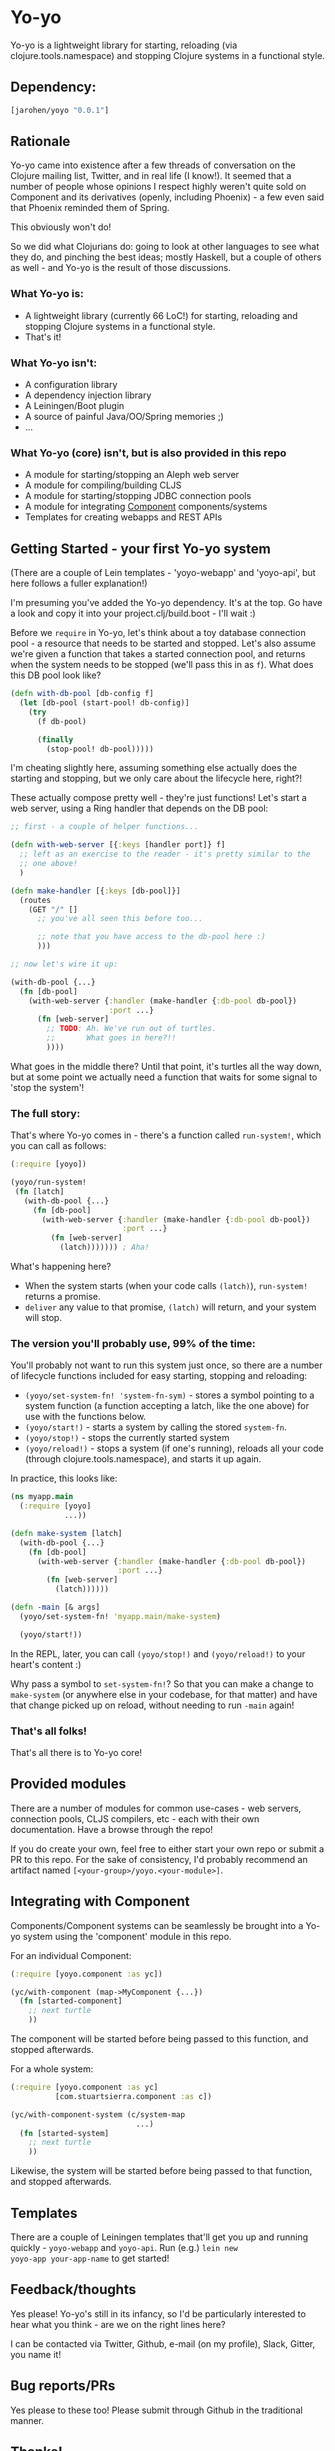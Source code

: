 * Yo-yo

  #+ATTR_HTML: title="Join the chat at https://gitter.im/james-henderson/yoyo"
  [[https://gitter.im/james-henderson/yoyo?utm_source=badge&utm_medium=badge&utm_campaign=pr-badge&utm_content=badge][file:https://badges.gitter.im/Join%20Chat.svg]]

Yo-yo is a lightweight library for starting, reloading (via
clojure.tools.namespace) and stopping Clojure systems in a functional
style.

** Dependency:

#+BEGIN_SRC clojure
  [jarohen/yoyo "0.0.1"]
#+END_SRC

** Rationale

Yo-yo came into existence after a few threads of conversation on the
Clojure mailing list, Twitter, and in real life (I know!). It seemed
that a number of people whose opinions I respect highly weren't quite
sold on Component and its derivatives (openly, including Phoenix) - a
few even said that Phoenix reminded them of Spring.

This obviously won't do!

So we did what Clojurians do: going to look at other languages to see
what they do, and pinching the best ideas; mostly Haskell, but a
couple of others as well - and Yo-yo is the result of those
discussions.

*** What Yo-yo is:

- A lightweight library (currently 66 LoC!) for starting, reloading
  and stopping Clojure systems in a functional style.
- That's it!

*** What Yo-yo isn't:

- A configuration library
- A dependency injection library
- A Leiningen/Boot plugin
- A source of painful Java/OO/Spring memories ;)
- ...

*** What Yo-yo (core) isn't, but is also provided in this repo

- A module for starting/stopping an Aleph web server
- A module for compiling/building CLJS
- A module for starting/stopping JDBC connection pools
- A module for integrating [[https://github.com/stuartsierra/component][Component]] components/systems
- Templates for creating webapps and REST APIs

** Getting Started - your first Yo-yo system

(There are a couple of Lein templates - 'yoyo-webapp' and 'yoyo-api',
but here follows a fuller explanation!)

I'm presuming you've added the Yo-yo dependency. It's at the top. Go
have a look and copy it into your project.clj/build.boot - I'll
wait :)

Before we =require= in Yo-yo, let's think about a toy database
connection pool - a resource that needs to be started and
stopped. Let's also assume we're given a function that takes a started
connection pool, and returns when the system needs to be stopped
(we'll pass this in as =f=). What does this DB pool look like?

#+BEGIN_SRC clojure
  (defn with-db-pool [db-config f]
    (let [db-pool (start-pool! db-config)]
      (try
        (f db-pool)

        (finally
          (stop-pool! db-pool)))))
#+END_SRC

I'm cheating slightly here, assuming something else actually does the
starting and stopping, but we only care about the lifecycle here,
right?!

These actually compose pretty well - they're just functions! Let's
start a web server, using a Ring handler that depends on the DB pool:

#+BEGIN_SRC clojure
  ;; first - a couple of helper functions...

  (defn with-web-server [{:keys [handler port]} f]
    ;; left as an exercise to the reader - it's pretty similar to the
    ;; one above!
    )

  (defn make-handler [{:keys [db-pool]}]
    (routes
      (GET "/" []
        ;; you've all seen this before too...

        ;; note that you have access to the db-pool here :)
        )))

  ;; now let's wire it up:

  (with-db-pool {...}
    (fn [db-pool]
      (with-web-server {:handler (make-handler {:db-pool db-pool})
                        :port ...}
        (fn [web-server]
          ;; TODO: Ah. We've run out of turtles.
          ;;       What goes in here?!!
          ))))
#+END_SRC

What goes in the middle there? Until that point, it's turtles all the
way down, but at some point we actually need a function that waits for
some signal to 'stop the system'!

*** The full story:

That's where Yo-yo comes in - there's a function called =run-system!=,
which you can call as follows:

#+BEGIN_SRC clojure
  (:require [yoyo])

  (yoyo/run-system!
   (fn [latch]
     (with-db-pool {...}
       (fn [db-pool]
         (with-web-server {:handler (make-handler {:db-pool db-pool})
                           :port ...}
           (fn [web-server]
             (latch))))))) ; Aha!
#+END_SRC

What's happening here?

- When the system starts (when your code calls =(latch)=),
  =run-system!= returns a promise.
- =deliver= any value to that promise, =(latch)= will return, and your
  system will stop.

*** The version you'll probably use, 99% of the time:

You'll probably not want to run this system just once, so there are a
number of lifecycle functions included for easy starting, stopping and
reloading:

- =(yoyo/set-system-fn! 'system-fn-sym)= - stores a symbol pointing to
  a system function (a function accepting a latch, like the one above)
  for use with the functions below.
- =(yoyo/start!)= - starts a system by calling the stored =system-fn=.
- =(yoyo/stop!)= - stops the currently started system
- =(yoyo/reload!)= - stops a system (if one's running), reloads all
  your code (through clojure.tools.namespace), and starts it up again.

In practice, this looks like:

#+BEGIN_SRC clojure
  (ns myapp.main
    (:require [yoyo]
              ...))

  (defn make-system [latch]
    (with-db-pool {...}
      (fn [db-pool]
        (with-web-server {:handler (make-handler {:db-pool db-pool})
                          :port ...}
          (fn [web-server]
            (latch))))))

  (defn -main [& args]
    (yoyo/set-system-fn! 'myapp.main/make-system)

    (yoyo/start!))
#+END_SRC

In the REPL, later, you can call =(yoyo/stop!)= and =(yoyo/reload!)=
to your heart's content :)

Why pass a symbol to =set-system-fn!=? So that you can make a change
to =make-system= (or anywhere else in your codebase, for that matter)
and have that change picked up on reload, without needing to run
=-main= again!

*** That's all folks!

That's all there is to Yo-yo core!

** Provided modules

There are a number of modules for common use-cases - web servers,
connection pools, CLJS compilers, etc - each with their own
documentation. Have a browse through the repo!

If you do create your own, feel free to either start your own repo or
submit a PR to this repo. For the sake of consistency, I'd probably
recommend an artifact named =[<your-group>/yoyo.<your-module>]=.

** Integrating with Component

Components/Component systems can be seamlessly be brought into a Yo-yo
system using the 'component' module in this repo.

For an individual Component:

#+BEGIN_SRC clojure
  (:require [yoyo.component :as yc])

  (yc/with-component (map->MyComponent {...})
    (fn [started-component]
      ;; next turtle
      ))
#+END_SRC

The component will be started before being passed to this function,
and stopped afterwards.

For a whole system:

#+BEGIN_SRC clojure
  (:require [yoyo.component :as yc]
            [com.stuartsierra.component :as c])

  (yc/with-component-system (c/system-map
                              ...)
    (fn [started-system]
      ;; next turtle
      ))
#+END_SRC

Likewise, the system will be started before being passed to that
function, and stopped afterwards.

** Templates

There are a couple of Leiningen templates that'll get you up and
running quickly - =yoyo-webapp= and =yoyo-api=. Run (e.g.) =lein new
yoyo-app your-app-name= to get started!

** Feedback/thoughts

Yes please! Yo-yo's still in its infancy, so I'd be particularly
interested to hear what you think - are we on the right lines here?

I can be contacted via Twitter, Github, e-mail (on my profile), Slack,
Gitter, you name it!

** Bug reports/PRs

Yes please to these too! Please submit through Github in the
traditional manner.

** Thanks!

A big thanks, in particular, to Kris Jenkins - who's provided a lot of
time, thoughts, advice and inspiration for the ideas behind
and around Yo-yo. Cheers Kris!

Thanks also to those involved in discussions about Component which
helped to shape Yo-yo, including (but not limited to) Daniel Neal,
Martin Trojer, Yodit Stanton and Neale Swinnerton.

Cheers!

James

** LICENCE

Copyright © 2015 James Henderson

Yo-yo, and all modules within this repo, are distributed under the
Eclipse Public License - either version 1.0 or (at your option) any
later version.
